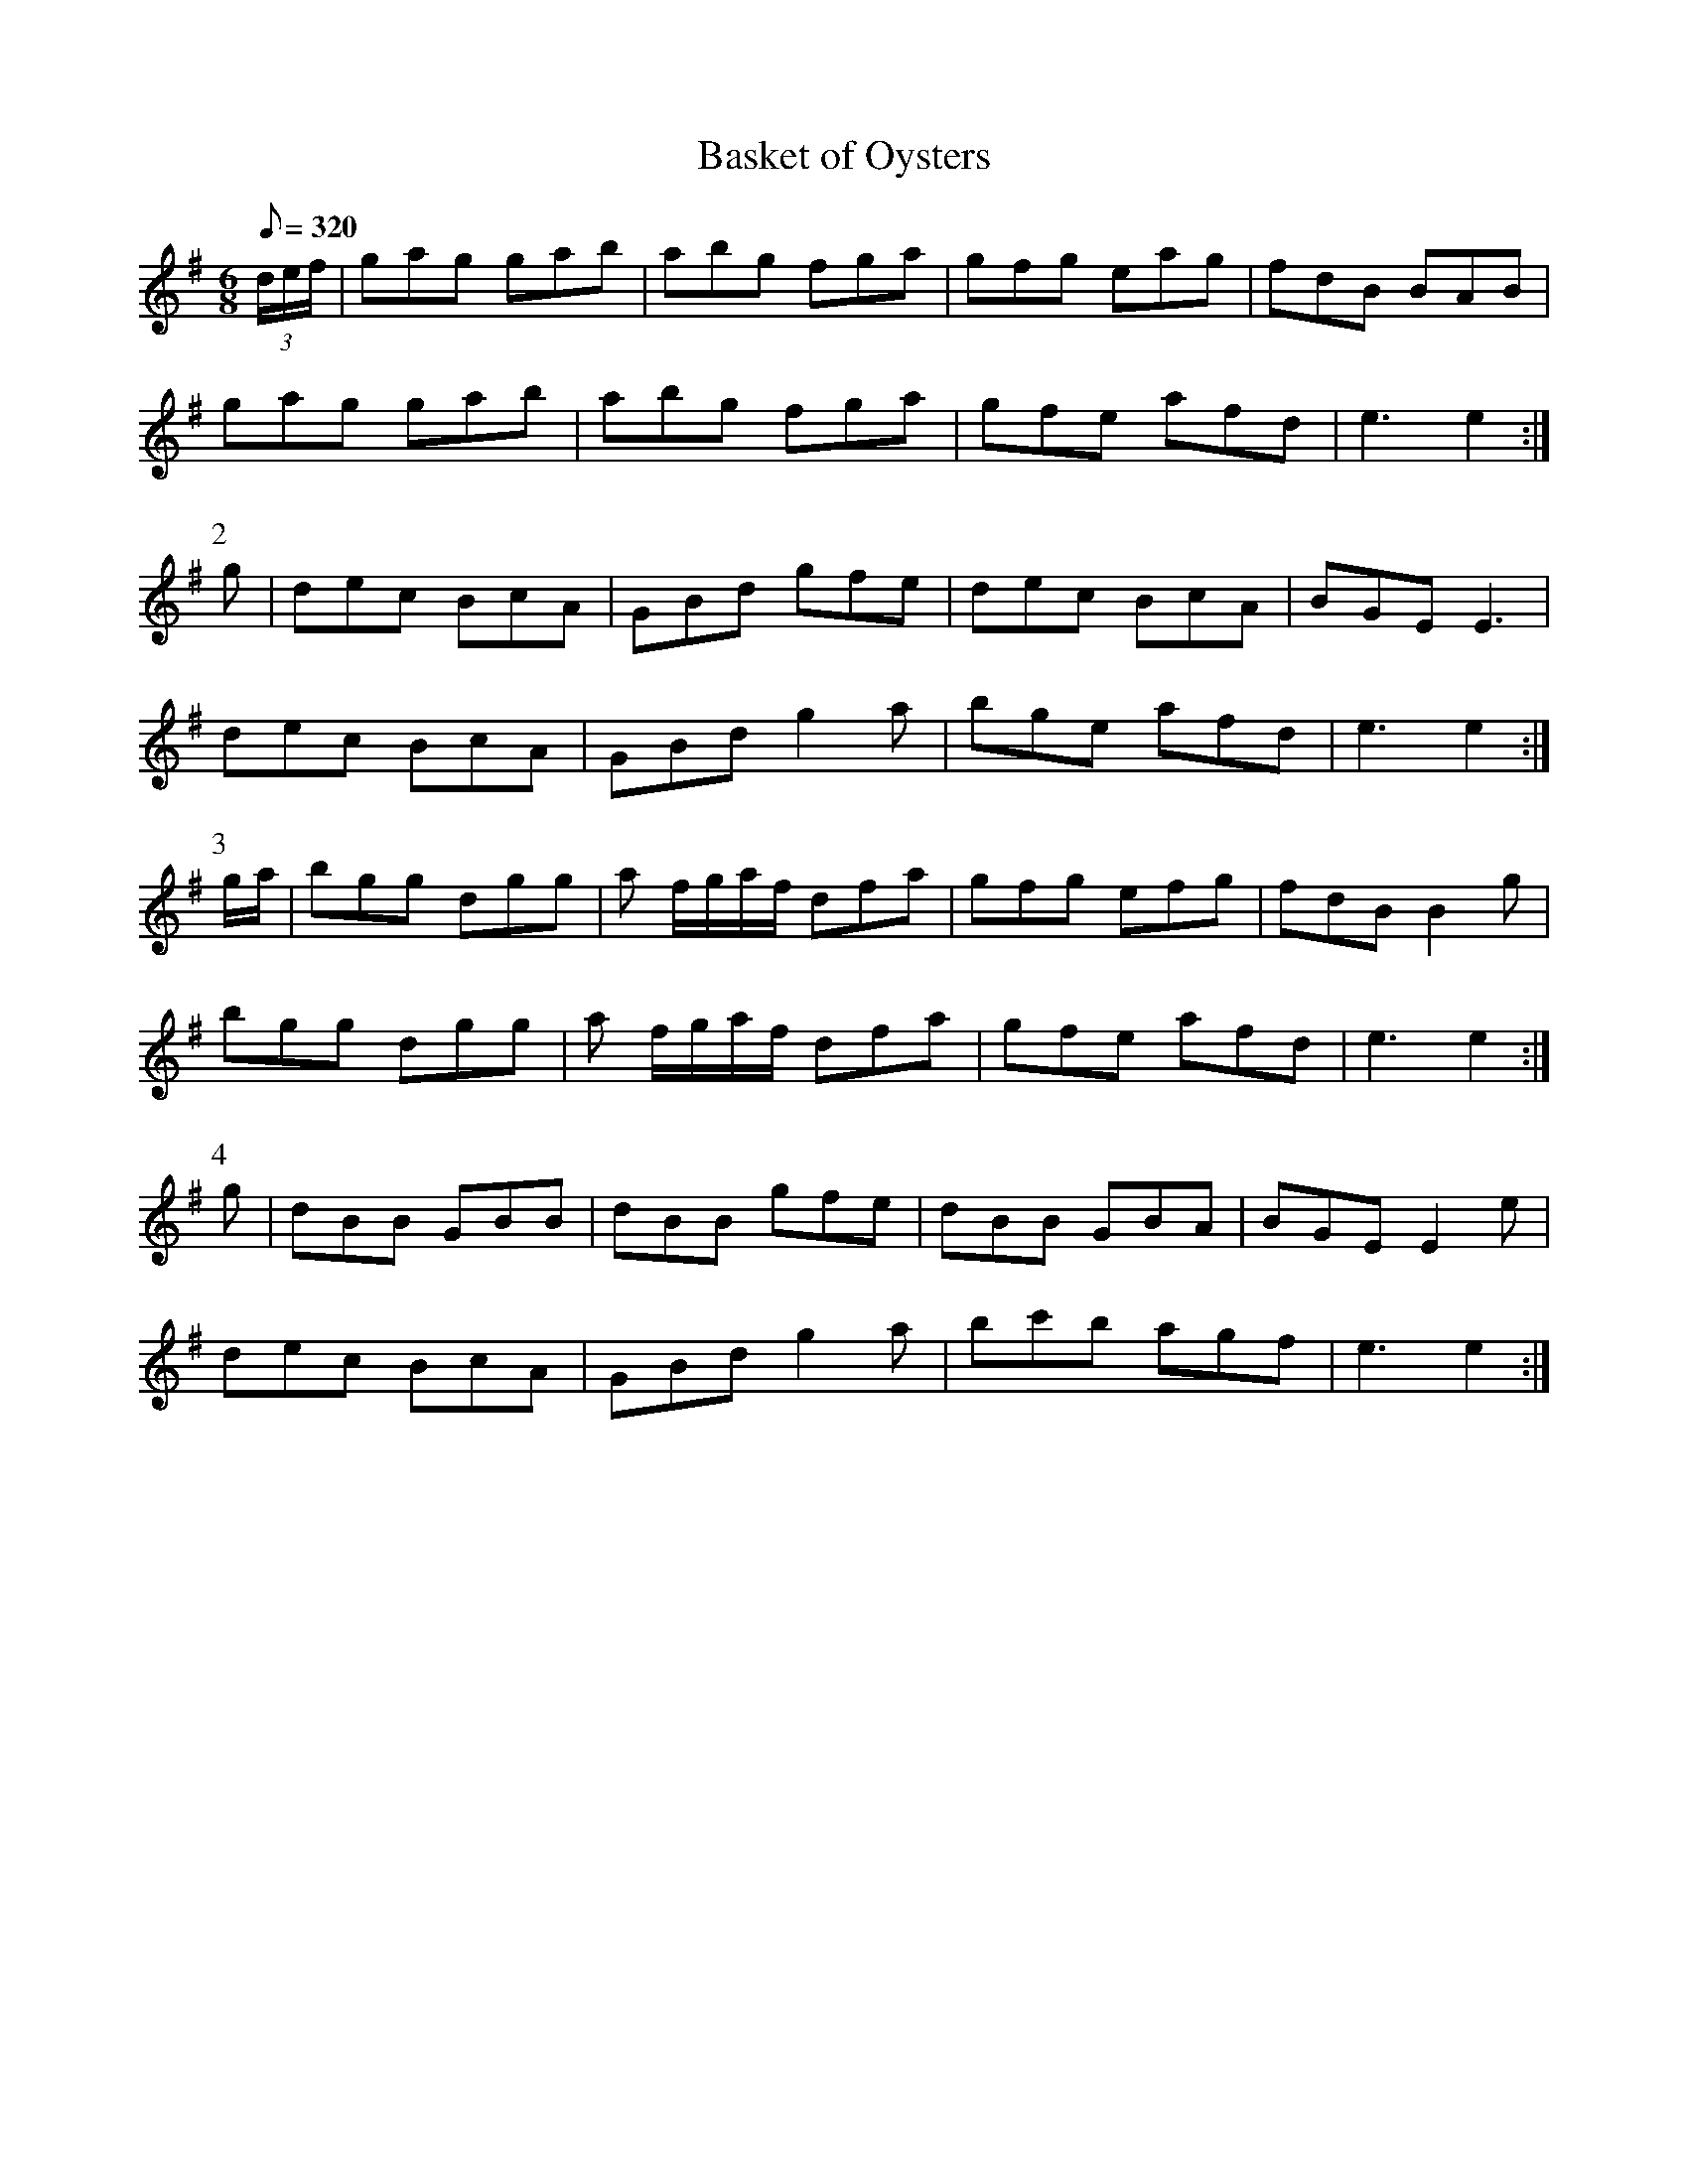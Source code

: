 X:370
T: Basket of Oysters
N: O'Farrell's Pocket Companion v.4 (Sky ed. p.160)
N: "Irish"
M: 6/8
L: 1/8
Q: 320
R: jig
K: Em
(3d/e/f/| gag gab| abg fga| gfg eag| fdB BAB|
gag gab| abg fga| gfe afd | e3e2 :|
P:2
g| dec BcA| GBd gfe| dec BcA| BGE E3|
dec BcA| GBd g2a| bge afd| e3e2 :|
P:3
g/a/| bgg dgg| a f/g/a/f/ dfa| gfg efg| fdB B2g|
bgg dgg| a f/g/a/f/ dfa| gfe afd| e3e2 :|
P:4
g| dBB GBB| dBB gfe| dBB GBA| BGE E2e|
dec BcA| GBd g2a| bc'b agf|e3e2 :|
